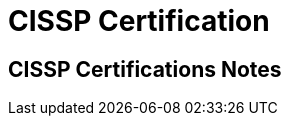 = CISSP Certification

:tags:     cissp, certification, security
:category: certification
:authors:  Mathieu Kerjouan
:lang:     en
:draft:    true

== CISSP Certifications Notes
